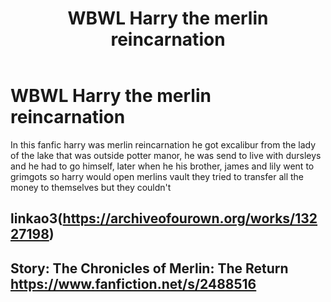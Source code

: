 #+TITLE: WBWL Harry the merlin reincarnation

* WBWL Harry the merlin reincarnation
:PROPERTIES:
:Author: ThWeebb
:Score: 2
:DateUnix: 1607068935.0
:DateShort: 2020-Dec-04
:FlairText: What's That Fic?
:END:
In this fanfic harry was merlin reincarnation he got excalibur from the lady of the lake that was outside potter manor, he was send to live with dursleys and he had to go himself, later when he his brother, james and lily went to grimgots so harry would open merlins vault they tried to transfer all the money to themselves but they couldn't


** linkao3([[https://archiveofourown.org/works/13227198]])
:PROPERTIES:
:Author: zwbookworm
:Score: 2
:DateUnix: 1607111869.0
:DateShort: 2020-Dec-04
:END:


** Story: The Chronicles of Merlin: The Return [[https://www.fanfiction.net/s/2488516]]
:PROPERTIES:
:Author: OccasionRepulsive112
:Score: 1
:DateUnix: 1608388503.0
:DateShort: 2020-Dec-19
:END:
